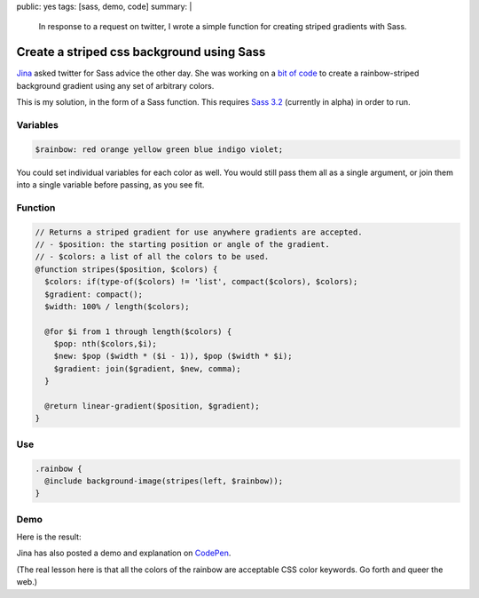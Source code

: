 public: yes
tags: [sass, demo, code]
summary: |
  In response to a request on twitter,
  I wrote a simple function
  for creating striped gradients
  with Sass.


Create a striped css background using Sass
==========================================

Jina_ asked twitter for Sass advice the other day.
She was working on a `bit of code`_ to create
a rainbow-striped background gradient
using any set of arbitrary colors.

This is my solution,
in the form of a Sass function.
This requires `Sass 3.2`_
(currently in alpha)
in order to run.

.. _Jina: https://twitter.com/jina/status/225811628338323458
.. _bit of code: https://gist.github.com/3140730
.. _Sass 3.2: http://rubygems.org/gems/sass


Variables
---------

.. code:: scss

  $rainbow: red orange yellow green blue indigo violet;

You could set individual variables for each color as well.
You would still pass them all as a single argument,
or join them into a single variable before passing, as you see fit.

Function
--------

.. code:: scss

  // Returns a striped gradient for use anywhere gradients are accepted.
  // - $position: the starting position or angle of the gradient.
  // - $colors: a list of all the colors to be used.
  @function stripes($position, $colors) {
    $colors: if(type-of($colors) != 'list', compact($colors), $colors);
    $gradient: compact();
    $width: 100% / length($colors);

    @for $i from 1 through length($colors) {
      $pop: nth($colors,$i);
      $new: $pop ($width * ($i - 1)), $pop ($width * $i);
      $gradient: join($gradient, $new, comma);
    }

    @return linear-gradient($position, $gradient);
  }

Use
---

.. code:: scss

  .rainbow {
    @include background-image(stripes(left, $rainbow));
  }

Demo
----

Here is the result:

.. raw:: html

  <div class="demo-rainbow"></div>

Jina has also posted a demo and explanation
on CodePen_.

.. _CodePen: http://codepen.io/jina/pen/iosjp

(The real lesson here
is that all the colors of the rainbow
are acceptable CSS color keywords.
Go forth and queer the web.)
